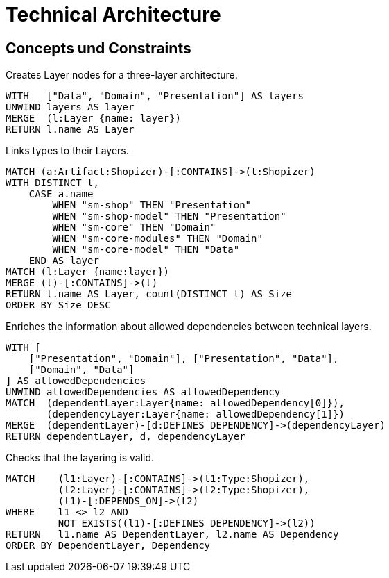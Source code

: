 = Technical Architecture

[[architecture:Default]]
[role=group,includesConcepts="architecture:*",includesConstraints="architecture:*"]
== Concepts und Constraints

[[architecture:Layers]]
.Creates Layer nodes for a three-layer architecture.
[source, cypher, role=concept]
----
WITH   ["Data", "Domain", "Presentation"] AS layers
UNWIND layers AS layer
MERGE  (l:Layer {name: layer})
RETURN l.name AS Layer
----

[[architecture:LayerTypes]]
.Links types to their Layers.
[source, cypher, role=concept, requiresConcepts="architecture:Layers"]
----
MATCH (a:Artifact:Shopizer)-[:CONTAINS]->(t:Shopizer)
WITH DISTINCT t,
    CASE a.name
        WHEN "sm-shop" THEN "Presentation"
        WHEN "sm-shop-model" THEN "Presentation"
        WHEN "sm-core" THEN "Domain"
        WHEN "sm-core-modules" THEN "Domain"
        WHEN "sm-core-model" THEN "Data"
    END AS layer
MATCH (l:Layer {name:layer})
MERGE (l)-[:CONTAINS]->(t)
RETURN l.name AS Layer, count(DISTINCT t) AS Size
ORDER BY Size DESC
----

[[architecture:AllowedLayerDependencies]]
.Enriches the information about allowed dependencies between technical layers.
[source, cypher, role=concept, requiresConcepts="architecture:Layers", reportType="plantuml-component-diagram"]
----
WITH [
    ["Presentation", "Domain"], ["Presentation", "Data"],
    ["Domain", "Data"]
] AS allowedDependencies
UNWIND allowedDependencies AS allowedDependency
MATCH  (dependentLayer:Layer{name: allowedDependency[0]}),
       (dependencyLayer:Layer{name: allowedDependency[1]})
MERGE  (dependentLayer)-[d:DEFINES_DEPENDENCY]->(dependencyLayer)
RETURN dependentLayer, d, dependencyLayer
----

[[architecture:LayerDependencies]]
.Checks that the layering is valid.
[source, cypher, role=constraint, requiresConcepts="architecture:LayerTypes"]
----
MATCH    (l1:Layer)-[:CONTAINS]->(t1:Type:Shopizer),
         (l2:Layer)-[:CONTAINS]->(t2:Type:Shopizer),
         (t1)-[:DEPENDS_ON]->(t2)
WHERE    l1 <> l2 AND
         NOT EXISTS((l1)-[:DEFINES_DEPENDENCY]->(l2))
RETURN   l1.name AS DependentLayer, l2.name AS Dependency
ORDER BY DependentLayer, Dependency
----